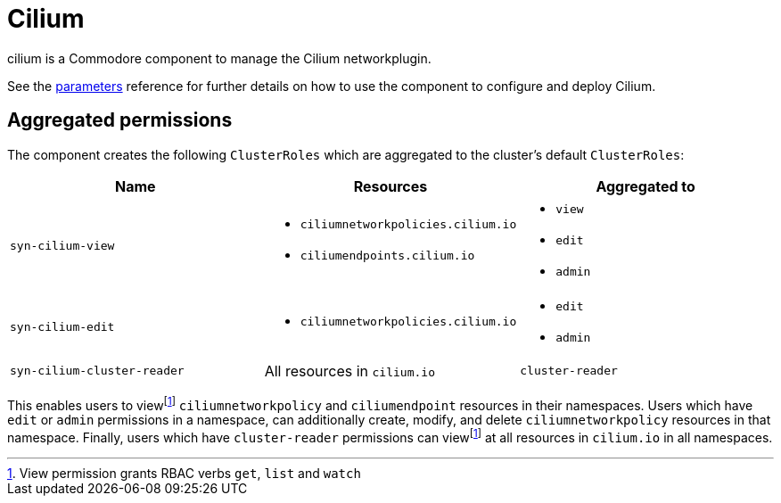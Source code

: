 = Cilium

cilium is a Commodore component to manage the Cilium networkplugin.

See the xref:references/parameters.adoc[parameters] reference for further details on how to use the component to configure and deploy Cilium.

== Aggregated permissions

The component creates the following `ClusterRoles` which are aggregated to the cluster's default `ClusterRoles`:

[cols="1,1,1"]
|===
|Name |Resources |Aggregated to

|`syn-cilium-view`
a|
* `ciliumnetworkpolicies.cilium.io`
* `ciliumendpoints.cilium.io`
a|
* `view`
* `edit`
* `admin`

|`syn-cilium-edit`
a|
* `ciliumnetworkpolicies.cilium.io`
a|
* `edit`
* `admin`

|`syn-cilium-cluster-reader`
|All resources in `cilium.io`
|`cluster-reader`

|===

This enables users to viewfootnote:view[View permission grants RBAC verbs `get`, `list` and `watch`] `ciliumnetworkpolicy` and `ciliumendpoint` resources in their namespaces.
Users which have `edit` or `admin` permissions in a namespace, can additionally create, modify, and delete `ciliumnetworkpolicy` resources in that namespace.
Finally, users which have `cluster-reader` permissions can viewfootnote:view[] at all resources in `cilium.io` in all namespaces.
